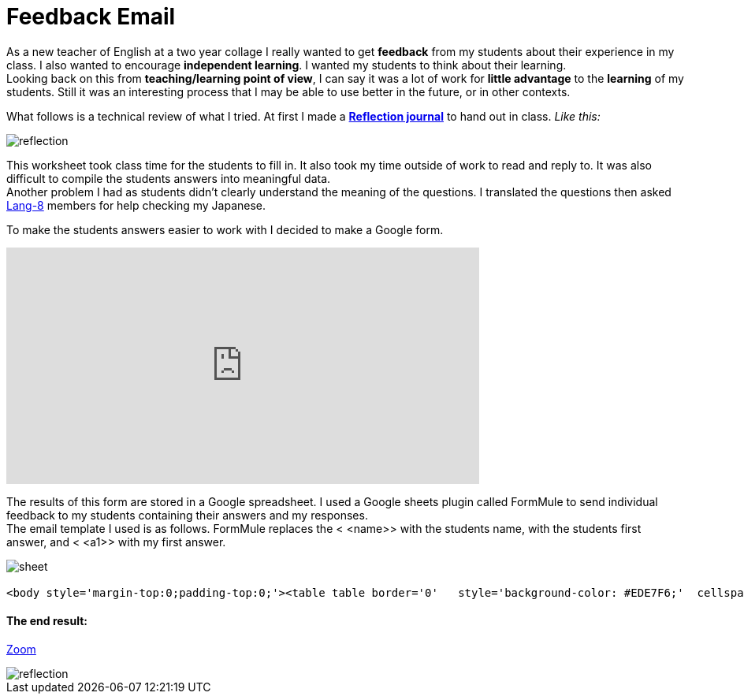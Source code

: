 = Feedback Email


As a new teacher of English at a two year collage I really wanted to get *feedback* from my students about their experience in my class. I also wanted to encourage *independent learning*. I wanted my students to think about their learning. + 
Looking back on this from *teaching/learning point of view*, I can say it was a lot of work for *little advantage* to the *learning* of my students. Still it was an interesting process that I may be able to use better in the future, or in other contexts.

What follows is a technical review of what I tried.  At first I made a https://drive.google.com/file/d/0BzP0fO2hFyOuQldJTDRYMlRxbjQ/view?usp=sharing[*Reflection journal*] to hand out in class. _Like this:_

image::http://i.imgur.com/VH7h53w.png[reflection, align="center"]


This worksheet took class time for the students to fill in. It also took my time outside of work to read and reply to. It was also difficult to compile the students answers into meaningful data. + 
Another problem I had as students didn't clearly understand the meaning of the questions. I translated the questions then asked http://lang-8.com[Lang-8] members for help checking my Japanese. +
  
To make the students answers easier to work with I decided to make a Google form.
++++
<iframe src="https://docs.google.com/forms/d/1LTid68rGkNQCKeWbOitG1uwDJvARxTdqslw84P2WkKI/viewform?embedded=true" width="600" height="300" frameborder="0" marginheight="0" marginwidth="0">Loading...</iframe>
++++

The results of this form are stored in a Google spreadsheet. I used a Google sheets plugin called FormMule to send individual feedback to my students containing their answers and my responses. + 
The email template I used is as follows. FormMule replaces the < <name>> with the students name, with the students first answer, and < <a1>> with my first answer.


image::http://storage2.static.itmages.com/i/16/0630/h_1467276744_2029449_1563d4b4c1.png[sheet, align="centre"]




----------------------
<body style='margin-top:0;padding-top:0;'><table table border='0'   style='background-color: #EDE7F6;'  cellspacing='10'>  <tr >   <td colspan='2'>        <table  border='0' width=100% border='0' cellspacing='0'>          <tr height='30' colspan='2'>            <td style='background-color: #9C27B0;'><h3 style='color:white;'>Reflection 反省 June 15th</h></td>          </tr>           <tr colspan='2' ><td  style='padding:8px;background-color: white; border-top: 8px solid #EA80FC;' width=10%>Hello, <<name>>.Thank you for your hard work writing your answers.I have written some notes below.<p><b>1. Today I learned...  (please be specific) (now i can ...)今日　私は〜を学びました (具体的に記述してください)(...できるようになった、など)</b><br><<q1>><br><i  style='color:#EE5C42;'><<a1>></i></p><p><b>2. What words, phrases, or patterns did you use today? were they new? 今日何の単語やパターンやフレーズを学びましたか？初めて知ったものですか？</b><br><<q2>><br><i  style='color:#EE5C42;'><<a2>></i></p><p><b>3. How and when do you plan to learn them?学習をより効果的にするために、いつどのようにして、あなたは今日学んだことを復習する予定ですか？出来るだけ具体的に書いて下さい。</b><br><<q3>><br><i  style='color:#EE5C42;'><<a3>></i></p><p><b>4. How do you want to show you have learned them?　どれくらい理解出来たかを公平に、かつ正確に評価するにはどのような試験方法が良いと思いますか？</b><br><<q4>><br><i  style='color:#EE5C42;'><<a4>></i></p><p><b>5. Write three sentences using the new words, phrases, or patterns.今日の授業で習った単語やフレーズを使って、３つの文章を書いてください。</b><br><<q5>><br><i  style='color:#EE5C42;'><<a5>></i></p><p><b>5.2 How many sentences did you write?5で文章はいくつ書いた？</b><br><<q6>><br><i  style='color:#EE5C42;'><<a6>></i></p><p><b>6. How did you feel in class today? Why? Did others feel the same?　授業の感想を書いてください。その理由は？他の学生もあなたと同じように感じていると思いますか？</b><br><<q7>><br><i  style='color:#EE5C42;'><<a7>></i></p><p><b>7. How could you use what you learned today in the future? 今日学んだことをこれから先、どのように活かしますか？</b><br><<q8>><br><i  style='color:#EE5C42;'><<a8>></i></p><p><b>8. Do you have any suggestions for the next class (Is there anything that "can be better" or  "is fine the way it is" or " we should skip"?) 何か次の授業のための提案はありますか?（何か、「より良く［改善］できること」や「そのままにしたほうがいいこと」また「ないほうがいいこと」は、ありますか？）</b><br><<q9>><br><i  style='color:#EE5C42;'><<a9>></i></p>        </td>          </tr>        </table>    </td></table></body>

----------------------

==== The end result:

http://imgur.com/DGZHgJ2[Zoom]

image::http://i.imgur.com/DGZHgJ2.png[reflection, align="center"]

